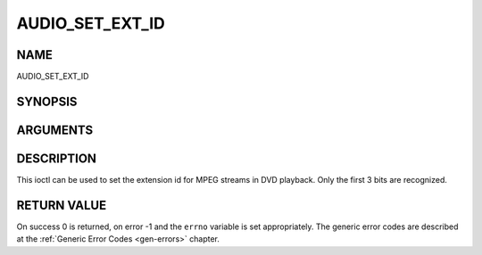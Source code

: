 .. -*- coding: utf-8; mode: rst -*-

.. _AUDIO_SET_EXT_ID:

================
AUDIO_SET_EXT_ID
================

NAME
----

AUDIO_SET_EXT_ID

SYNOPSIS
--------

.. c:function:: int  ioctl(fd, int request = AUDIO_SET_EXT_ID, int id)


ARGUMENTS
---------

.. flat-table::
    :header-rows:  0
    :stub-columns: 0


    -  .. row 1

       -  int fd

       -  File descriptor returned by a previous call to open().

    -  .. row 2

       -  int request

       -  Equals AUDIO_SET_EXT_ID for this command.

    -  .. row 3

       -  int id

       -  audio sub_stream_id


DESCRIPTION
-----------

This ioctl can be used to set the extension id for MPEG streams in DVD
playback. Only the first 3 bits are recognized.


RETURN VALUE
------------

On success 0 is returned, on error -1 and the ``errno`` variable is set
appropriately. The generic error codes are described at the
:ref:`Generic Error Codes <gen-errors>` chapter.



.. flat-table::
    :header-rows:  0
    :stub-columns: 0


    -  .. row 1

       -  ``EINVAL``

       -  id is not a valid id.
